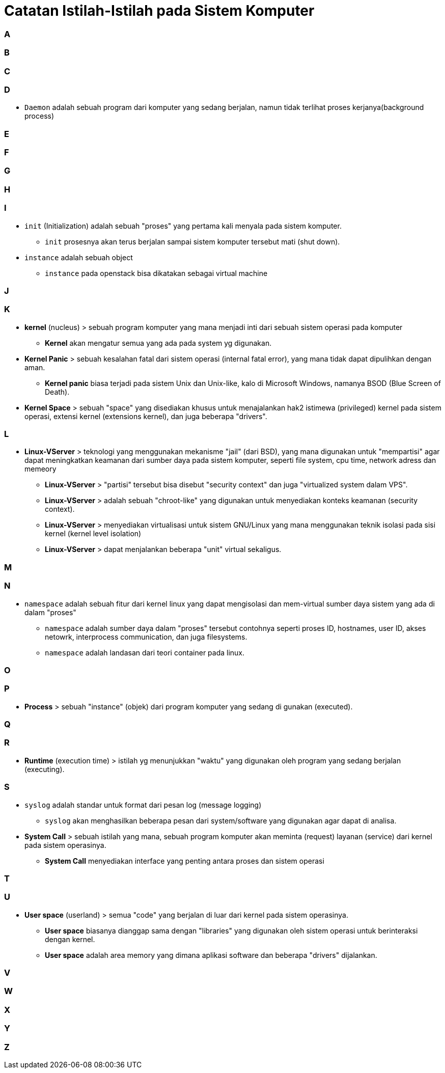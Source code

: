 = Catatan Istilah-Istilah pada Sistem Komputer
:published_at: 2004-04-04
:hp-tags: catatan, isitilah, komputer



=== A


=== B


=== C


=== D

* `Daemon` adalah sebuah program dari komputer yang sedang berjalan, namun tidak terlihat proses kerjanya(background process)

=== E


=== F


=== G


=== H


=== I

* `init` (Initialization) adalah sebuah "proses" yang pertama kali menyala pada sistem komputer.
** `init` prosesnya akan terus berjalan sampai sistem komputer tersebut mati (shut down).

* `instance` adalah sebuah object
** `instance` pada openstack bisa dikatakan sebagai virtual machine


=== J


=== K

* *kernel* (nucleus) > sebuah program komputer yang mana menjadi inti dari sebuah sistem operasi pada komputer
** *Kernel* akan mengatur semua yang ada pada system yg digunakan.

* *Kernel Panic* > sebuah kesalahan fatal dari sistem operasi (internal fatal error), yang mana tidak dapat dipulihkan dengan aman.
** *Kernel panic* biasa terjadi pada sistem Unix dan Unix-like, kalo di Microsoft Windows, namanya BSOD (Blue Screen of Death).

* *Kernel Space* > sebuah "space" yang disediakan khusus untuk menajalankan hak2 istimewa (privileged) kernel pada sistem operasi, extensi kernel (extensions kernel), dan juga beberapa "drivers".

=== L

* *Linux-VServer* > teknologi yang menggunakan mekanisme "jail" (dari BSD), yang mana digunakan untuk "mempartisi" agar dapat meningkatkan keamanan dari sumber daya pada sistem komputer, seperti file system, cpu time, network adress dan memeory
** *Linux-VServer* > "partisi" tersebut bisa disebut "security context" dan juga "virtualized system dalam VPS".
** *Linux-VServer* > adalah sebuah "chroot-like" yang digunakan untuk menyediakan konteks keamanan (security context).
** *Linux-VServer* > menyediakan virtualisasi untuk sistem GNU/Linux yang mana menggunakan teknik isolasi pada sisi kernel (kernel level isolation)
** *Linux-VServer* > dapat menjalankan beberapa "unit" virtual sekaligus.

=== M


=== N

* `namespace` adalah sebuah fitur dari kernel linux yang dapat mengisolasi dan mem-virtual sumber daya sistem yang ada di dalam "proses"
** `namespace` adalah sumber daya dalam "proses" tersebut contohnya seperti proses ID, hostnames, user ID, akses netowrk, interprocess communication, dan juga filesystems.
** `namespace` adalah landasan dari teori container pada linux.

=== O


=== P

* *Process* > sebuah "instance" (objek) dari program komputer yang sedang di gunakan (executed).

=== Q


=== R

* *Runtime* (execution time) > istilah yg menunjukkan "waktu" yang digunakan oleh program yang sedang berjalan (executing).

=== S

* `syslog` adalah standar untuk format dari pesan log (message logging)
** `syslog` akan menghasilkan beberapa pesan dari system/software yang digunakan agar dapat di analisa.

* *System Call* > sebuah istilah yang mana, sebuah program komputer akan meminta (request) layanan (service) dari kernel pada sistem operasinya.
** *System Call* menyediakan interface yang penting antara proses dan sistem operasi



=== T


=== U

* *User space* (userland) > semua "code" yang berjalan di luar dari kernel pada sistem operasinya.
** *User space* biasanya dianggap sama dengan "libraries" yang digunakan oleh sistem operasi untuk berinteraksi dengan kernel.
** *User space* adalah area memory yang dimana aplikasi software dan beberapa "drivers" dijalankan.

=== V


=== W


=== X


=== Y


=== Z




